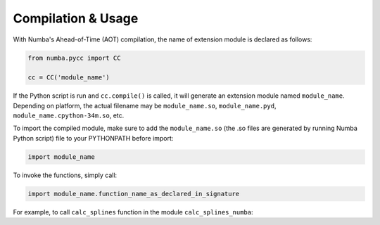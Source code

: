 ========
Compilation & Usage
========

With Numba's Ahead-of-Time (AOT) compilation, the name of extension module is declared as follows:

.. code-block:: python

	from numba.pycc import CC

	cc = CC('module_name')

If the Python script is run and ``cc.compile()`` is called, it will generate an extension module named ``module_name``. Depending on platform, the actual filename may be ``module_name.so``, ``module_name.pyd``, ``module_name.cpython-34m.so``, etc.

To import the compiled module, make sure to add the ``module_name.so`` (the .so files are generated by running Numba Python script) file to your PYTHONPATH before import:

.. code-block:: python

	import module_name

To invoke the functions, simply call:

.. code-block:: python

	import module_name.function_name_as_declared_in_signature

For example, to call ``calc_splines`` function in the module ``calc_splines_numba``:

.. code-block:: python
	:emphasize-lines: 7

	import calc_splines_numba
	import numpy as np 

	path = np.ones((15,2))
	el_lengths = np.ones((14))

	calc_splines_numba.calc_splines(path, el_lengths, None, None, None)

